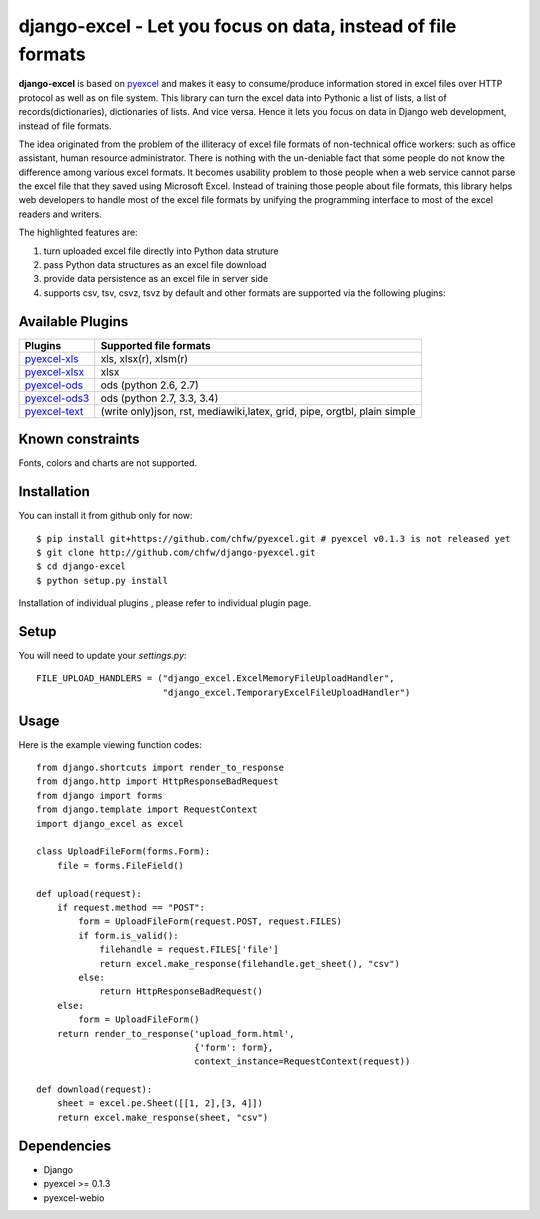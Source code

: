==============================================================
django-excel - Let you focus on data, instead of file formats
==============================================================

.. image:: https://api.travis-ci.org/chfw/django-excel.svg?branch=master
    :target: http://travis-ci.org/chfw/django-excel

.. image:: https://coveralls.io/repos/chfw/django-excel/badge.svg?branch=master 
    :target: https://coveralls.io/r/chfw/django-excel?branch=master 

.. image:: https://readthedocs.org/projects/django-excel/badge/?version=latest
    :target: http://django-excel.readthedocs.org/en/latest/

.. image:: https://pypip.in/version/django-excel/badge.png
    :target: https://pypi.python.org/pypi/django-excel

.. image:: https://pypip.in/d/django-excel/badge.png
    :target: https://pypi.python.org/pypi/django-excel

.. image:: https://pypip.in/py_versions/django-excel/badge.png
    :target: https://pypi.python.org/pypi/django-excel

.. image:: http://img.shields.io/gittip/chfw.svg
    :target: https://gratipay.com/chfw/

**django-excel** is based on `pyexcel <https://github.com/chfw/pyexcel>`_ and makes it easy to consume/produce information stored in excel files over HTTP protocol as well as on file system. This library can turn the excel data into Pythonic a list of lists, a list of records(dictionaries), dictionaries of lists. And vice versa. Hence it lets you focus on data in Django web development, instead of file formats.

The idea originated from the problem of the illiteracy of excel file formats of non-technical office workers: such as office assistant, human resource administrator. There is nothing with the un-deniable fact that some people do not know the difference among various excel formats. It becomes usability problem to those people when a web service cannot parse the excel file that they saved using Microsoft Excel. Instead of training those people about file formats, this library helps web developers to handle most of the excel file formats by unifying the programming interface to most of the excel readers and writers.

The highlighted features are:

#. turn uploaded excel file directly into Python data struture
#. pass Python data structures as an excel file download
#. provide data persistence as an excel file in server side
#. supports csv, tsv, csvz, tsvz by default and other formats are supported via the following plugins:

Available Plugins
=================

================ ========================================================================
Plugins          Supported file formats                                      
================ ========================================================================
`pyexcel-xls`_   xls, xlsx(r), xlsm(r)
`pyexcel-xlsx`_  xlsx
`pyexcel-ods`_   ods (python 2.6, 2.7)                                       
`pyexcel-ods3`_  ods (python 2.7, 3.3, 3.4)                                  
`pyexcel-text`_  (write only)json, rst, mediawiki,latex, grid, pipe, orgtbl, plain simple
================ ========================================================================

.. _pyexcel-xls: https://github.com/chfw/pyexcel-xls
.. _pyexcel-xlsx: https://github.com/chfw/pyexcel-xlsx
.. _pyexcel-ods: https://github.com/chfw/pyexcel-ods
.. _pyexcel-ods3: https://github.com/chfw/pyexcel-ods3
.. _pyexcel-text: https://github.com/chfw/pyexcel-text


Known constraints
==================

Fonts, colors and charts are not supported. 

Installation
============
You can install it from github only for now::

    $ pip install git+https://github.com/chfw/pyexcel.git # pyexcel v0.1.3 is not released yet
    $ git clone http://github.com/chfw/django-pyexcel.git
    $ cd django-excel
    $ python setup.py install

Installation of individual plugins , please refer to individual plugin page.

Setup
======

You will need to update your *settings.py*::

    FILE_UPLOAD_HANDLERS = ("django_excel.ExcelMemoryFileUploadHandler",
                            "django_excel.TemporaryExcelFileUploadHandler")


Usage
======

Here is the example viewing function codes::

    from django.shortcuts import render_to_response
    from django.http import HttpResponseBadRequest
    from django import forms
    from django.template import RequestContext
    import django_excel as excel
    
    class UploadFileForm(forms.Form):
        file = forms.FileField()
    
    def upload(request):
        if request.method == "POST":
            form = UploadFileForm(request.POST, request.FILES)
            if form.is_valid():
                filehandle = request.FILES['file']
                return excel.make_response(filehandle.get_sheet(), "csv")
            else:
                return HttpResponseBadRequest()
        else:
            form = UploadFileForm()
        return render_to_response('upload_form.html',
                                  {'form': form},
                                  context_instance=RequestContext(request))
    
    def download(request):
        sheet = excel.pe.Sheet([[1, 2],[3, 4]])
        return excel.make_response(sheet, "csv")

Dependencies
=============

* Django
* pyexcel >= 0.1.3
* pyexcel-webio
